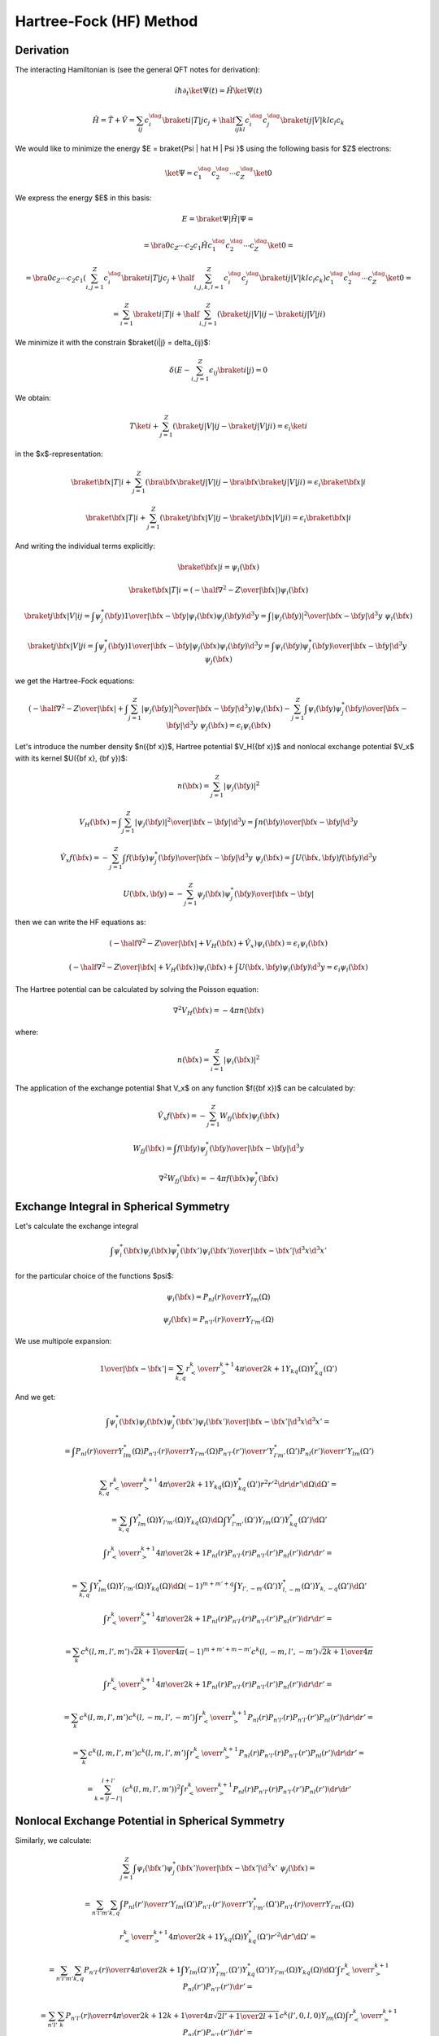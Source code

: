 Hartree-Fock (HF) Method
========================

Derivation
----------

The interacting Hamiltonian is (see the general QFT notes for derivation):

.. math::

    i\hbar\partial_t\ket{\Psi(t)} = \hat H\ket{\Psi(t)}

    \hat H = \hat T + \hat V = \sum_{ij} c_i^\dag\braket{i|T|j}c_j +
        \half \sum_{ijkl} c_i^\dag c_j^\dag\braket{ij|V|kl}c_l c_k

We would like to minimize the energy $E = \braket{\Psi | \hat H | \Psi }$ using
the following basis for $Z$ electrons:

.. math::

    \ket{\Psi} = c_1^\dag c_2^\dag \cdots c_Z^\dag\ket{0}

We express the energy $E$ in this basis:

.. math::

    E = \braket{\Psi | \hat H | \Psi } =

    = \bra{0}c_Z\cdots c_2 c_1 \hat H
        c_1^\dag c_2^\dag \cdots c_Z^\dag\ket{0} =

    = \bra{0}c_Z\cdots c_2 c_1
    \left(\sum_{i,j=1}^Z c_i^\dag\braket{i|T|j}c_j +
        \half \sum_{i,j,k,l=1}^Z c_i^\dag c_j^\dag\braket{ij|V|kl}c_l c_k\right)
        c_1^\dag c_2^\dag \cdots c_Z^\dag\ket{0} =

    = \sum_{i=1}^Z \braket{i|T|i} +
        \half \sum_{i,j=1}^Z \left(\braket{ij|V|ij}-\braket{ij|V|ji}\right)

We minimize it with the constrain $\braket{i|j} = \delta_{ij}$:

.. math::

    \delta \left(E - \sum_{i,j=1}^Z \epsilon_{ij} \braket{i|j}\right) = 0

We obtain:

.. math::

    T \ket{i} + \sum_{j=1}^Z \left(\braket{j|V|ij}-\braket{j|V|ji}\right)
        = \epsilon_i \ket{i}

in the $x$-representation:

.. math::

    \braket{{\bf x} | T | i}
        + \sum_{j=1}^Z \left(\bra{{\bf x}}\braket{j|V|ij}-
            \bra{{\bf x}}\braket{j|V|ji}\right)
        = \epsilon_i \braket{{\bf x} | i}

    \braket{{\bf x} | T | i}
        + \sum_{j=1}^Z \left(\braket{j{\bf x}|V|ij}-
            \braket{j{\bf x}|V|ji}\right)
        = \epsilon_i \braket{{\bf x} | i}

And writing the individual terms explicitly:

.. math::

    \braket{{\bf x} | i} = \psi_i({\bf x})

    \braket{{\bf x} | T | i}
        = \left(-\half \nabla^2 -{Z\over |{\bf x}|}\right)\psi_i({\bf x})

    \braket{j{\bf x}|V|ij}
        = \int \psi_j^*({\bf y}){1\over|{\bf x}-{\bf y}|}
            \psi_i({\bf x})\psi_j({\bf y}) \d^3 y
        = \int {|\psi_j({\bf y})|^2\over|{\bf x}-{\bf y}|}
            \d^3 y\,\,\psi_i({\bf x})

    \braket{j{\bf x}|V|ji}
        = \int \psi_j^*({\bf y}){1\over|{\bf x}-{\bf y}|}
            \psi_j({\bf x})\psi_i({\bf y}) \d^3 y
        = \int {\psi_i({\bf y})\psi_j^*({\bf y})\over|{\bf x}-{\bf y}|}
            \d^3 y\,\,\psi_j({\bf x})

we get the Hartree-Fock equations:

.. math::

    \left(-\half \nabla^2 -{Z\over |{\bf x}|}
    +
    \int {\sum_{j=1}^Z|\psi_j({\bf y})|^2\over|{\bf x}-{\bf y}|}
            \d^3 y\right)\psi_i({\bf x})
    - \sum_{j=1}^Z\int {\psi_i({\bf y})\psi_j^*({\bf y})\over|{\bf x}-{\bf y}|}
            \d^3 y\,\,\psi_j({\bf x})
    =
    \epsilon_i \psi_i({\bf x})

Let's introduce the number density $n({\bf x})$, Hartree potential $V_H({\bf
x})$ and nonlocal exchange potential $V_x$ with its kernel $U({\bf x}, {\bf
y})$:

.. math::

    n({\bf x}) = \sum_{j=1}^Z|\psi_j({\bf y})|^2

    V_H({\bf x}) = \int {\sum_{j=1}^Z|\psi_j({\bf y})|^2\over|{\bf x}-{\bf y}|}
            \d^3 y
        = \int {n({\bf y})\over|{\bf x}-{\bf y}|} \d^3 y

    \hat V_x f({\bf x}) =
    - \sum_{j=1}^Z\int {f({\bf y})\psi_j^*({\bf y})\over|{\bf x}-{\bf y}|}
            \d^3 y\,\,\psi_j({\bf x})
    = \int U({\bf x}, {\bf y}) f({\bf y}) \d^3 y

    U({\bf x}, {\bf y}) =
    - \sum_{j=1}^Z {\psi_j({\bf x})\psi_j^*({\bf y})\over|{\bf x}-{\bf y}|}

then we can write the HF equations as:

.. math::

    \left(-\half \nabla^2 -{Z\over |{\bf x}|} + V_H({\bf x})
        + \hat V_x
        \right)\psi_i({\bf x})
    =
    \epsilon_i \psi_i({\bf x})

    \left(-\half \nabla^2 -{Z\over |{\bf x}|} + V_H({\bf x})
        \right)\psi_i({\bf x})
    + \int U({\bf x}, {\bf y}) \psi_i({\bf y}) \d^3 y
    =
    \epsilon_i \psi_i({\bf x})

The Hartree potential can be calculated by solving the Poisson equation:

.. math::

    \nabla^2V_H({\bf x}) = -4\pi n({\bf x})

where:

.. math::

    n({\bf x}) = \sum_{i=1}^Z |\psi_i({\bf x})|^2

The application of the exchange potential $\hat V_x$ on any function
$f({\bf x})$ can be calculated by:

.. math::

    \hat V_x f({\bf x}) = - \sum_{j=1}^Z W_{fj}({\bf x})\psi_j({\bf x})

    W_{fj}({\bf x}) = \int {f({\bf y})\psi_j^*({\bf y})\over|{\bf x}-{\bf y}|}
            \d^3 y

    \nabla^2 W_{fj}({\bf x}) = -4\pi f({\bf x})\psi_j^*({\bf x})

Exchange Integral in Spherical Symmetry
---------------------------------------

Let's calculate the exchange integral

.. math::

    \int {\psi_i^*({\bf x})\psi_j({\bf x})\psi_j^*({\bf x}')\psi_i({\bf x}')
        \over |{\bf x} - {\bf x}'|} \d^3 x \d^3 x'

for the particular choice of the functions $\psi$:

.. math::

    \psi_i({\bf x}) = {P_{nl}(r)\over r} Y_{lm}(\Omega)

    \psi_j({\bf x}) = {P_{n'l'}(r)\over r} Y_{l'm'}(\Omega)

We use multipole expansion:

.. math::

    {1\over |{\bf x}-{\bf x}'|}
        = \sum_{k,q}{r_{<}^k\over r_{>}^{k+1}}
            {4\pi\over 2k+1}Y_{kq}(\Omega)Y_{kq}^*(\Omega')

And we get:

.. math::

    \int {\psi_i^*({\bf x})\psi_j({\bf x})\psi_j^*({\bf x}')\psi_i({\bf x}')
        \over |{\bf x} - {\bf x}'|} \d^3 x \d^3 x' =

    = \int
        {P_{nl}(r)\over r} Y_{lm}^*(\Omega)
        {P_{n'l'}(r)\over r} Y_{l'm'}(\Omega)
        {P_{n'l'}(r')\over r'} Y_{l'm'}^*(\Omega')
        {P_{nl}(r')\over r'} Y_{lm}(\Omega')

        \sum_{k,q}{r_{<}^k\over r_{>}^{k+1}}
            {4\pi\over 2k+1}Y_{kq}(\Omega)Y_{kq}^*(\Omega')
        r^2 r'^2 \d r \d r' \d \Omega \d \Omega' =

    =
    \sum_{k,q}
    \int
        Y_{lm}^*(\Omega)
        Y_{l'm'}(\Omega)
        Y_{kq}(\Omega)
        \d \Omega
      \int
        Y_{l'm'}^*(\Omega')
        Y_{lm}(\Omega')
        Y_{kq}^*(\Omega')
        \d \Omega'

      \int {r_{<}^k\over r_{>}^{k+1}}
            {4\pi\over 2k+1}
        P_{nl}(r)
        P_{n'l'}(r)
        P_{n'l'}(r')
        P_{nl}(r')
        \d r \d r' =

    =
    \sum_{k,q}
    \int
        Y_{lm}^*(\Omega)
        Y_{l'm'}(\Omega)
        Y_{kq}(\Omega)
        \d \Omega
        (-1)^{m+m'+q}
      \int
        Y_{l',-m'}(\Omega')
        Y_{l,-m}^*(\Omega')
        Y_{k,-q}(\Omega')
        \d \Omega'

      \int {r_{<}^k\over r_{>}^{k+1}}
            {4\pi\over 2k+1}
        P_{nl}(r)
        P_{n'l'}(r)
        P_{n'l'}(r')
        P_{nl}(r')
        \d r \d r' =

    =
    \sum_{k}
        c^k(l, m, l', m') \sqrt{2k+1\over 4\pi}
        (-1)^{m+m'+m-m'}
        c^k(l, -m, l', -m') \sqrt{2k+1\over 4\pi}

      \int {r_{<}^k\over r_{>}^{k+1}}
            {4\pi\over 2k+1}
        P_{nl}(r)
        P_{n'l'}(r)
        P_{n'l'}(r')
        P_{nl}(r')
        \d r \d r' =

    =
    \sum_{k}
        c^k(l, m, l', m')
        c^k(l, -m, l', -m')
      \int {r_{<}^k\over r_{>}^{k+1}}
        P_{nl}(r)
        P_{n'l'}(r)
        P_{n'l'}(r')
        P_{nl}(r')
        \d r \d r' =

    =
    \sum_{k}
        c^k(l, m, l', m')
        c^k(l, m, l', m')
      \int {r_{<}^k\over r_{>}^{k+1}}
        P_{nl}(r)
        P_{n'l'}(r)
        P_{n'l'}(r')
        P_{nl}(r')
        \d r \d r' =

    =
    \sum_{k=|l-l'|}^{l+l'}
        \left(
        c^k(l, m, l', m')
        \right)^2
      \int {r_{<}^k\over r_{>}^{k+1}}
        P_{nl}(r)
        P_{n'l'}(r)
        P_{n'l'}(r')
        P_{nl}(r')
        \d r \d r'

Nonlocal Exchange Potential in Spherical Symmetry
-------------------------------------------------

Similarly, we calculate:

.. math::

    \sum_{j=1}^Z\int {\psi_i({\bf x'})\psi_j^*({\bf x'})\over|{\bf x}-{\bf x'}|}
            \d^3 x'\,\,\psi_j({\bf x}) =

    = \sum_{n'l'm'}\sum_{k,q}\int
        {P_{nl}(r')\over r'} Y_{lm}(\Omega')
        {P_{n'l'}(r')\over r'} Y_{l'm'}^*(\Omega')
        {P_{n'l'}(r)\over r} Y_{l'm'}(\Omega)

        {r_{<}^k\over r_{>}^{k+1}}
            {4\pi\over 2k+1}Y_{kq}(\Omega)Y_{kq}^*(\Omega')
        r'^2 \d r' \d \Omega' =

    = \sum_{n'l'm'}\sum_{k,q}
            {P_{n'l'}(r)\over r}
            {4\pi\over 2k+1}
        \int Y_{lm}(\Omega') Y_{l'm'}^*(\Omega') Y_{kq}^*(\Omega')
            Y_{l'm'}(\Omega)
            Y_{kq}(\Omega)
            \d \Omega'
        \int
        {r_{<}^k\over r_{>}^{k+1}}
        P_{nl}(r')
        P_{n'l'}(r')
        \d r'  =

    = \sum_{n'l'}\sum_{k}
            {P_{n'l'}(r)\over r}
            {4\pi\over 2k+1}
            {2k+1\over 4\pi}
                \sqrt{2l'+1\over 2l+1} c^k(l', 0, l, 0)
                Y_{lm}(\Omega)
        \int
        {r_{<}^k\over r_{>}^{k+1}}
        P_{nl}(r')
        P_{n'l'}(r')
        \d r'  =

    =
    {Y_{lm}(\Omega)\over r}
    \sum_{n'l'}\sum_{k=|l-l'|}^{k=l+l'}
            \sqrt{2l'+1\over 2l+1} c^k(l', 0, l, 0)
        \int
        {r_{<}^k\over r_{>}^{k+1}}
        P_{nl}(r')
        P_{n'l'}(r')
        \d r'\,
            P_{n'l'}(r)

Functions with different spins don't contribute to the sum, so there is no
multiplication by 2. We assumed closed shells atoms (we summed over all $m'$ in
the above).

Where we used the result of the integral in
:ref:`five_spherical_harmonics`. Note that:

.. math::
    :label: using3j

    \sqrt{2l'+1\over 2l+1} c^k(l', 0, l, 0)
        = \sqrt{2l'+1\over 2l+1}
            \sqrt{(2l'+1)(2l+1)}
            \begin{pmatrix} l & k & l' \\ 0 & 0 & 0 \end{pmatrix}^2
        = (2l'+1)
            \begin{pmatrix} l & k & l' \\ 0 & 0 & 0 \end{pmatrix}^2

Hartree Potential in Spherical Symmetry
---------------------------------------

In the central field approximation, we average the integral for $V_H$ over the
angles:

.. math::

    V_H({\bf x}) \to V_H(r) = {1\over 4\pi} \int V_H({\bf x})\, \d \Omega

so in particular, the charge density becomes:

.. math::

    n(r) = {1\over 4\pi} \sum_{nl} f_{nl} \left(P_{nl}(r)\over r\right)^2

where $f_{nl}$ are the occupation numbers, for closed shells:

.. math::

    f_{nl} = 2(2l+1)

And $V_H(r)$ is then the solution of the radial Poisson equation:

.. math::

    V_H''(r) + {2\over r}V_H'(r) = -4\pi n(r)


Radial Hartre-Fock Equations
----------------------------

Using the above integrals, the HF equations become:

.. math::

    -\half P_{nl}''(r) +
        \left({l(l+1)\over 2r^2} -{Z\over r} + V_H(r)\right)P_{nl}(r) +

            -\sum_{n'l'}\sum_{k=|l-l'|}^{k=l+l'}
                    \sqrt{2l'+1\over 2l+1} c^k(l', 0, l, 0)
                \int
                {r_{<}^k\over r_{>}^{k+1}}
                P_{nl}(r')
                P_{n'l'}(r')
                \d r'\,
                    P_{n'l'}(r)
        = \epsilon_{nl} P_{nl}(r)

or using :eq:`using3j`:

.. math::

    -\half P_{nl}''(r) +
        \left({l(l+1)\over 2r^2} -{Z\over r} + V_H(r)\right)P_{nl}(r) +

            -\sum_{n'l'}
                (2l'+1)
                \sum_{k=|l-l'|}^{k=l+l'}
                    \begin{pmatrix} l & k & l' \\ 0 & 0 & 0 \end{pmatrix}^2
                \int
                {r_{<}^k\over r_{>}^{k+1}}
                P_{nl}(r')
                P_{n'l'}(r')
                \d r'\,
                    P_{n'l'}(r)
        = \epsilon_{nl} P_{nl}(r)

This can be written as:

.. math::

    -\half P_{nl}''(r) +
        \left({l(l+1)\over 2r^2} -{Z\over r} + V_H(r)\right)P_{nl}(r) +

            -\sum_{n'l'}
                f_{n'l'}
                \sum_{k=|l-l'|}^{k=l+l'}
                \half \begin{pmatrix} l & k & l' \\ 0 & 0 & 0 \end{pmatrix}^2
                \int
                {r_{<}^k\over r_{>}^{k+1}}
                P_{nl}(r')
                P_{n'l'}(r')
                \d r'\,
                    P_{n'l'}(r)
        = \epsilon_{nl} P_{nl}(r)


FEM
---

The weak formulation is ($u(r) = P_{nl}(r)$):

.. math::

    \int_0^\infty \left( \half u'(r) v'(r) +
        \left({l(l+1)\over 2r^2} -{Z\over r} + V_H(r)\right)u(r)v(r)
            \right) \d r+

            -\sum_{n'l'}
                f_{n'l'}
                \sum_{k=|l-l'|}^{k=l+l'}
                \half \begin{pmatrix} l & k & l' \\ 0 & 0 & 0 \end{pmatrix}^2
                \int_0^\infty
                \int_0^\infty
                {r_{<}^k\over r_{>}^{k+1}}
                u(r')v(r)
                P_{n'l'}(r')
                P_{n'l'}(r)
                \d r'\,
                \d r
        = \epsilon \int_0^\infty u(r)v(r)\d r

The radial double integral can be done in the following way:

.. math::

    \int_0^\infty
    \int_0^\infty
    {r_{<}^k\over r_{>}^{k+1}}
    u(r')v(r)
    f(r')
    g(r)
    \d r'\,
    \d r
    = \int_0^\infty g(r) v(r) {Y^k(r)\over r}

where:

.. math::

    Y^k(r) = r
    \int_0^\infty
    {r_{<}^k\over r_{>}^{k+1}}
    u(r')
    f(r')
    \d r'
    = r
    \int_0^r
    {r'^k\over r^{k+1}}
    u(r')
    f(r')
    \d r'
    +
    r \int_r^\infty
    {r^k\over r'^{k+1}}
    u(r')
    f(r')
    \d r'
    =

    =
    {1\over r^k}
    \int_0^r
    {x^k}
    u(x)
    f(x)
    \d x
    +
    r^{k+1}
    \int_r^\infty
    {1\over x^{k+1}}
    u(x)
    f(x)
    \d x
    =Z^k(r)
    +
    r^{k+1}
    \int_r^\infty {1\over x^{k+1}} u(x) f(x) \d x

where:

.. math::

    Z^k(r) =
    {1\over r^k}
    \int_0^r
    {x^k}
    u(x)
    f(x)
    \d x

    {\d Z^k(r) \over \d r}= -{k\over r} Z^k(r) + u(r) f(r)

    Z^k(0) = 0

Now we differentiate $Y^k(r)$:

.. math::

    {\d Y^k(r) \over \d r} = {\d Z^k(r) \over \d r}
        + {k+1\over r} r^{k+1}
        \int_r^\infty {1\over x^{k+1}} u(x) f(x) \d x
        -u(r) f(r)
    =

    =
    -{k\over r} Z^k(r) + u(r) f(r)
        + {k+1\over r} r^{k+1}
        \int_r^\infty {1\over x^{k+1}} u(x) f(x) \d x
        -u(r) f(r) =

    =
    -{k\over r} Z^k(r)
        + {k+1\over r} r^{k+1}
        \int_r^\infty {1\over x^{k+1}} u(x) f(x) \d x =

    =
    -{k\over r} Z^k(r)
        + {k+1\over r} (Y^k(r) - Z^k(r)) =

    =
    -{2k+1\over r} Z^k(r) + {k+1\over r} Y^k(r)

Also $Y^k(\infty) = Z^k(\infty)$, so we get the following set of differential
equations with boundary conditions:

.. math::

    \left({\d\over\d r} - {k+1\over r}\right) Y^k(r) = -{2k+1\over r} Z^k(r)

    \left({\d\over\d r} + {k\over r}\right) Z^k(r) = u(r) f(r)

    Y^k(\infty) = Z^k(\infty)

    Z^k(0) = 0

Expressing $Z^k$ from the first equation:

.. math::

    Z^k(r) = -{r\over 2k+1}\left({\d\over\d r} - {k+1\over r}\right) Y^k(r) =

    =-{r\over 2k+1}{\d Y^k(r)\over \d r} + {k+1\over 2k+1} Y^k(r)

and substituting into the second equation we get:

.. math::

    -\left({\d\over\d r} + {k\over r}\right)
        \left({r\over 2k+1}{\d Y^k(r)\over \d r} + {k+1\over 2k+1} Y^k\right)
        = u(r) f(r)

    -{r\over 2k+1}\left({\d^2\over\d r^2} - {k(k+1)\over r^2}\right)
        Y^k(r)
        = u(r) f(r)

    \left({\d^2\over\d r^2} - {k(k+1)\over r^2}\right) Y^k(r)
        = -{2k+1\over r}u(r) f(r)

With boundary condition on the left:

.. math::

    Z^k(0) = {k+1\over 2k+1} Y^k(0) = 0

    Y^k(0) = 0

and on the right:

.. math::

    Z^k(r)
        =-{r\over 2k+1}{\d Y^k(r)\over \d r} + {k+1\over 2k+1} Y^k(r)
        = Y^k(r)

    -{r\over 2k+1}{\d Y^k(r)\over \d r} - {k\over 2k+1} Y^k(r) = 0

    {\d Y^k(r)\over \d r} + {k\over r} Y^k(r) = 0

so for $r\to\infty$:

.. math::

    \left.{\d Y^k(r)\over \d r}\right|_{r=\infty} = 0
